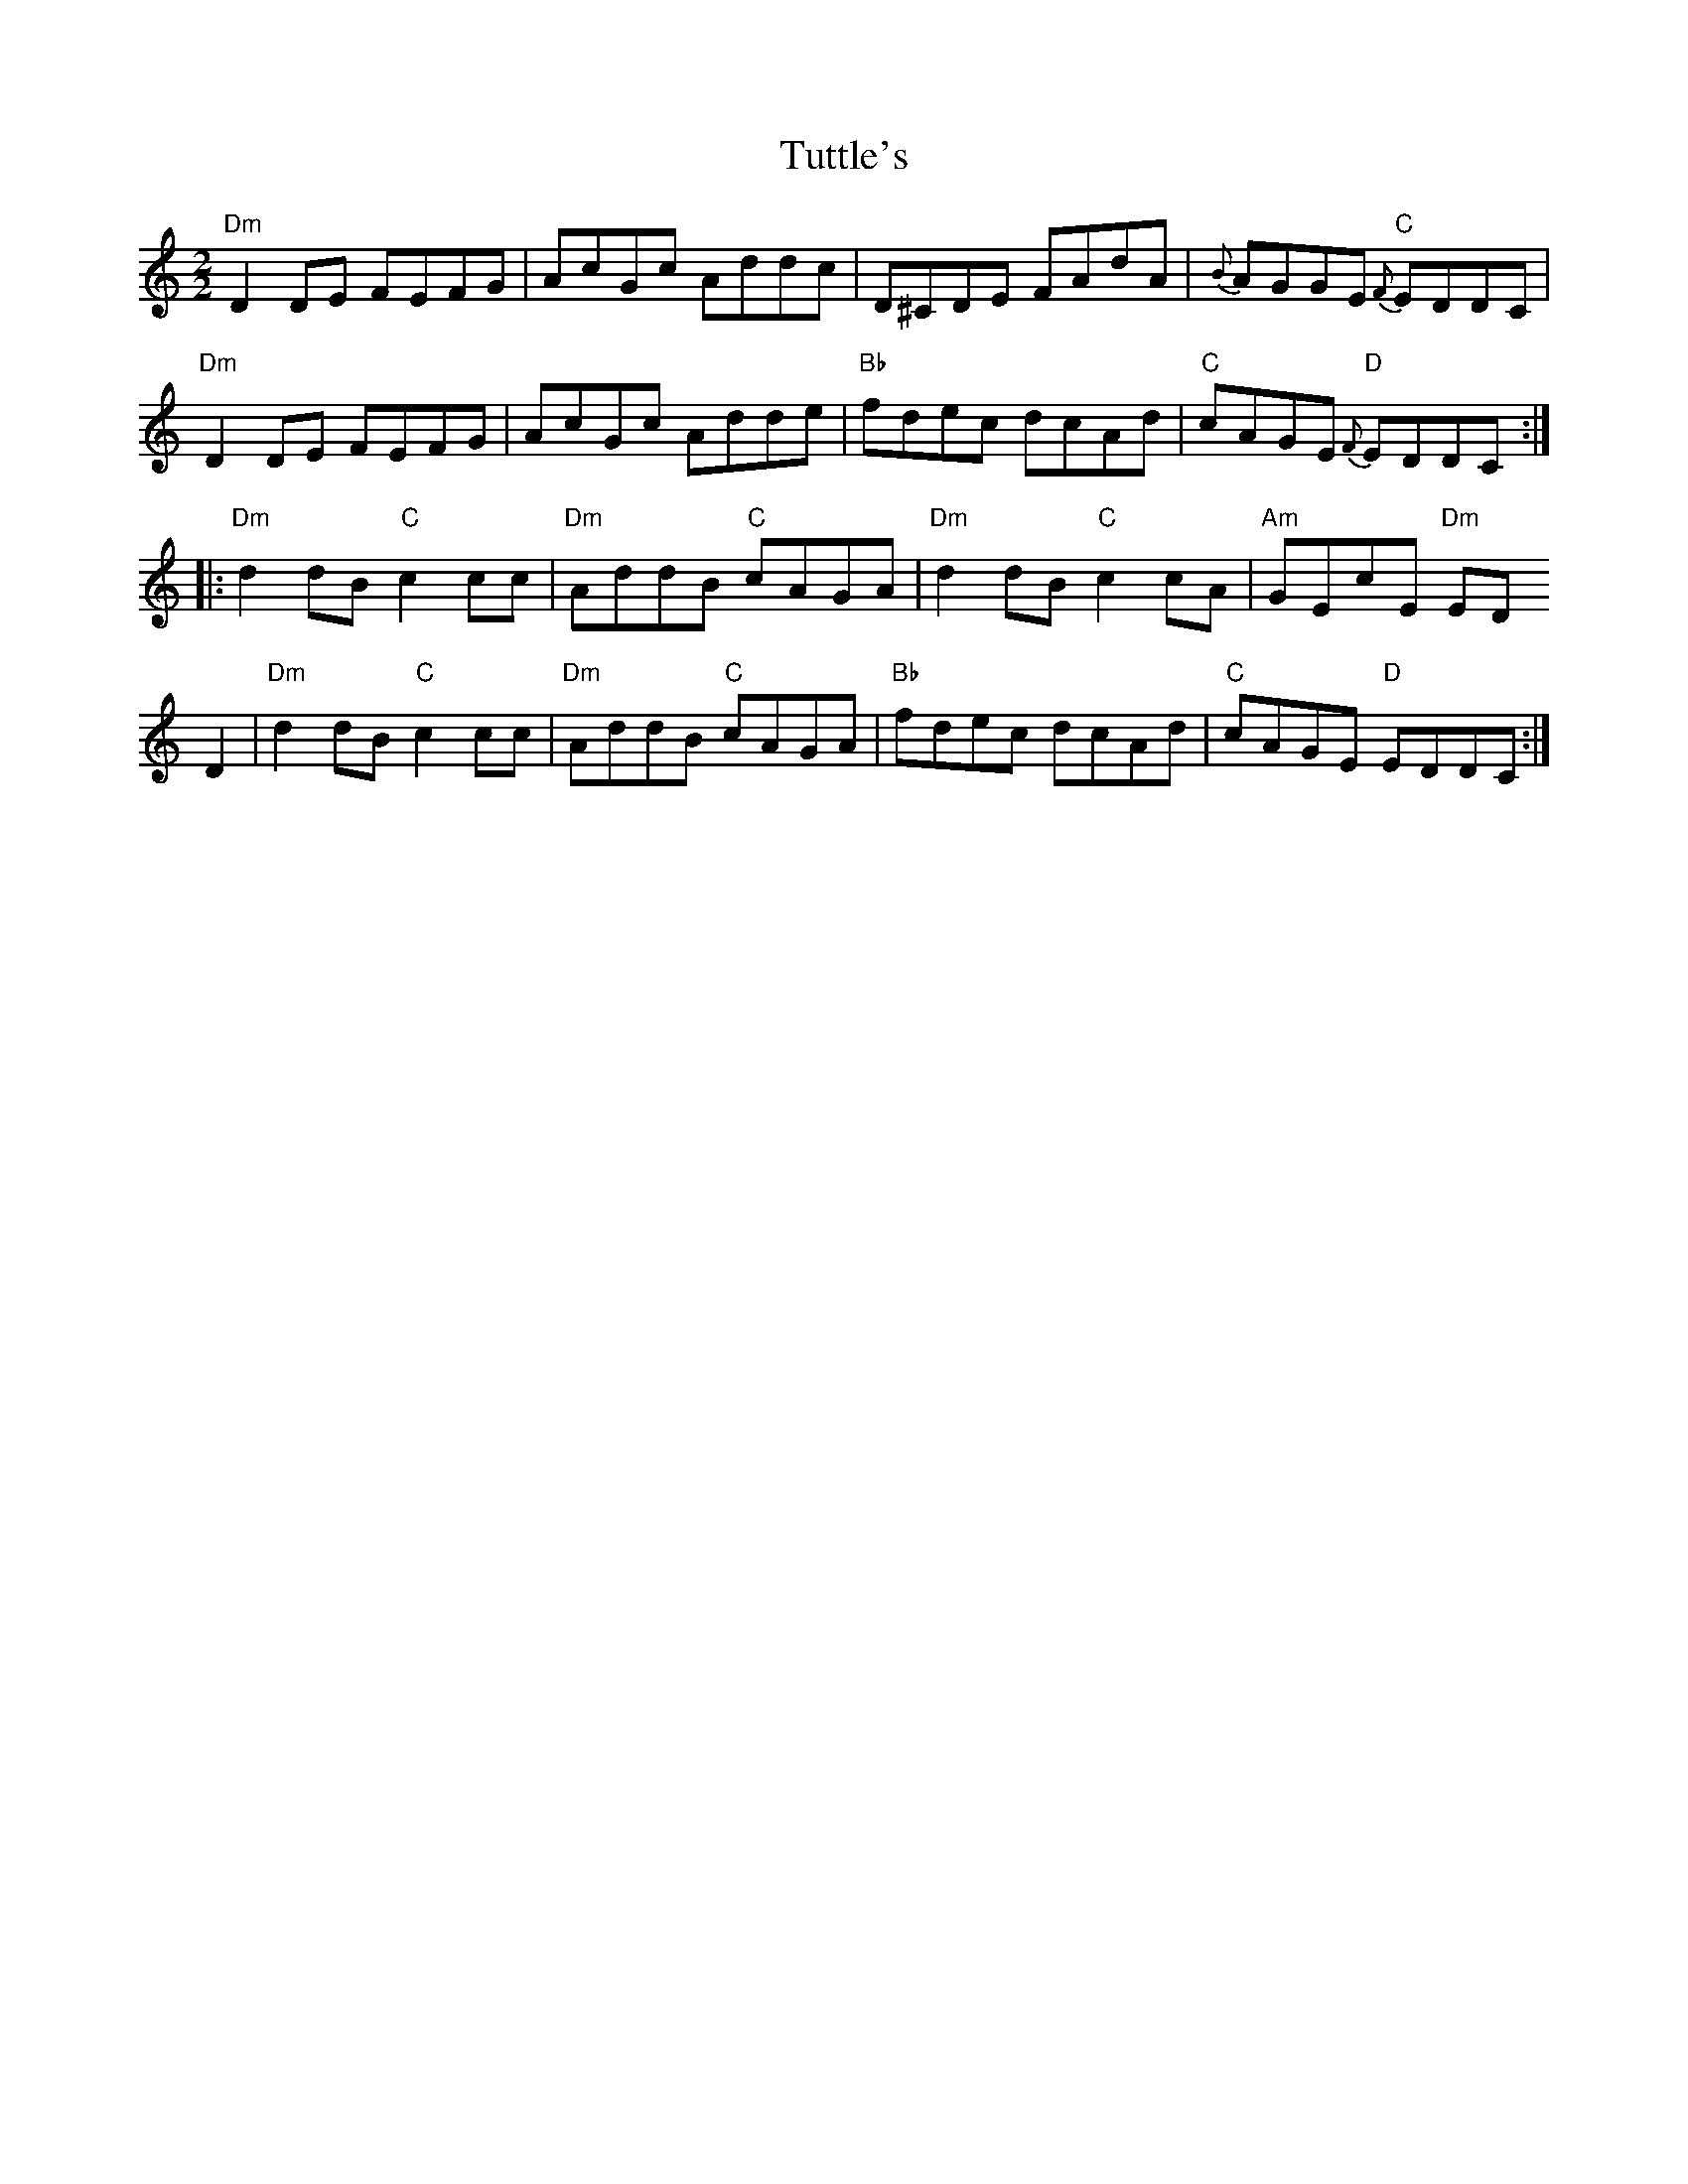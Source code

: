 X:65
T:Tuttle's
M:2/2
L:1/8
K:D dor
"Dm"D2 DE FEFG|AcGc Addc|D^CDE FAdA|{B}AGGE "C"{F}EDDC|
"Dm"D2 DE FEFG|AcGc Adde|"Bb"fdec dcAd|"C"cAGE "D"{F}EDDC:|
|:"Dm"d2 dB "C"c2 cc|"Dm"AddB "C"cAGA|"Dm"d2 dB "C"c2 cA|"Am"GEcE "Dm"ED
D2|"Dm"d2 dB "C"c2 cc|"Dm"AddB "C"cAGA|"Bb"fdec dcAd|"C"cAGE "D"EDDC:|
